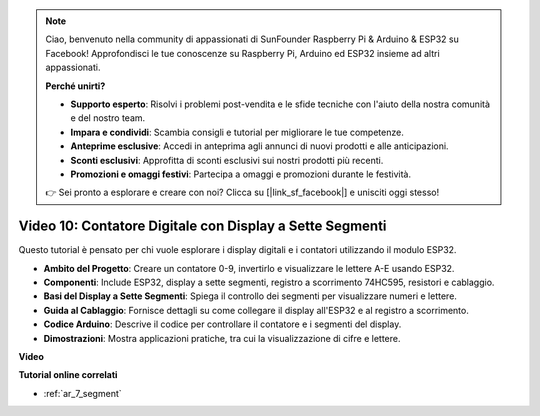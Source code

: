 .. note::

    Ciao, benvenuto nella community di appassionati di SunFounder Raspberry Pi & Arduino & ESP32 su Facebook! Approfondisci le tue conoscenze su Raspberry Pi, Arduino ed ESP32 insieme ad altri appassionati.

    **Perché unirti?**

    - **Supporto esperto**: Risolvi i problemi post-vendita e le sfide tecniche con l'aiuto della nostra comunità e del nostro team.
    - **Impara e condividi**: Scambia consigli e tutorial per migliorare le tue competenze.
    - **Anteprime esclusive**: Accedi in anteprima agli annunci di nuovi prodotti e alle anticipazioni.
    - **Sconti esclusivi**: Approfitta di sconti esclusivi sui nostri prodotti più recenti.
    - **Promozioni e omaggi festivi**: Partecipa a omaggi e promozioni durante le festività.

    👉 Sei pronto a esplorare e creare con noi? Clicca su [|link_sf_facebook|] e unisciti oggi stesso!

Video 10: Contatore Digitale con Display a Sette Segmenti
===============================================================

Questo tutorial è pensato per chi vuole esplorare i display digitali e i contatori utilizzando il modulo ESP32.

* **Ambito del Progetto**: Creare un contatore 0-9, invertirlo e visualizzare le lettere A-E usando ESP32.
* **Componenti**: Include ESP32, display a sette segmenti, registro a scorrimento 74HC595, resistori e cablaggio.
* **Basi del Display a Sette Segmenti**: Spiega il controllo dei segmenti per visualizzare numeri e lettere.
* **Guida al Cablaggio**: Fornisce dettagli su come collegare il display all'ESP32 e al registro a scorrimento.
* **Codice Arduino**: Descrive il codice per controllare il contatore e i segmenti del display.
* **Dimostrazioni**: Mostra applicazioni pratiche, tra cui la visualizzazione di cifre e lettere.

**Video**

.. raw:: html

    <iframe width="700" height="500" src="https://www.youtube.com/embed/6VLU5ODueL0?si=6m12jzuYMoTYUVIF" title="YouTube video player" frameborder="0" allow="accelerometer; autoplay; clipboard-write; encrypted-media; gyroscope; picture-in-picture; web-share" allowfullscreen></iframe>

**Tutorial online correlati**

* :ref:`ar_7_segment`
